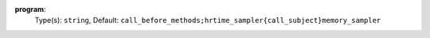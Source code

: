 
.. _executor_program_option_program:

**program**:
  Type(s): ``string``, Default: ``call_before_methods;hrtime_sampler{call_subject}memory_sampler``